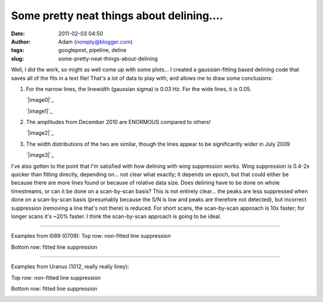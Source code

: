 Some pretty neat things about delining....
##########################################
:date: 2011-02-03 04:50
:author: Adam (noreply@blogger.com)
:tags: googlepost, pipeline, deline
:slug: some-pretty-neat-things-about-delining

Well, I did the work, so might as well come up with some plots...
I created a gaussian-fitting based delining code that saves all of the
fits in a text file! That's a lot of data to play with, and allows me to
draw some conclusions:

#. For the narrow lines, the linewidth (gaussian sigma) is 0.03 Hz. For
   the wide lines, it is 0.05.

   .. raw:: html

      <div class="separator" style="clear: both; text-align: center;">

   `|image0|`_

   .. raw:: html

      </div>

   .. raw:: html

      <div class="separator" style="clear: both; text-align: center;">

   `|image1|`_

   .. raw:: html

      </div>

#. The amplitudes from December 2010 are ENORMOUS compared to others!

   .. raw:: html

      <div class="separator" style="clear: both; text-align: center;">

   `|image2|`_

   .. raw:: html

      </div>

#. The width distributions of the two are similar, though the lines
   appear to be significantly wider in July 2009

   .. raw:: html

      <div class="separator" style="clear: both; text-align: center;">

   `|image3|`_

   .. raw:: html

      </div>

I've also gotten to the point that I'm satisfied with how delining with
wing suppression works. Wing suppression is 0.4-2x quicker than fitting
directly, depending on... not clear what exactly; it depends on epoch,
but that could either be because there are more lines found or because
of relative data size. Does delining have to be done on whole
timestreams, or can it be done on a scan-by-scan basis? This is not
entirely clear... the peaks are less suppressed when done on a
scan-by-scan basis (presumably because the S/N is low and peaks are
therefore not detected), but incorrect suppression (removing a line
that's not there) is reduced. For short scans, the scan-by-scan approach
is 10x faster; for longer scans it's ~20% faster. I think the
scan-by-scan approach is going to be ideal.

--------------

Examples from l089 (0709):
Top row: non-fitted line suppression

.. image:: http://4.bp.blogspot.com/_lsgW26mWZnU/TUowz4zgpsI/AAAAAAAAF8E/iJd0tAbVj0U/s320/deline_10hz_wingsuppress_psds_003.png
.. image:: http://4.bp.blogspot.com/_lsgW26mWZnU/TUow1IQ_Y9I/AAAAAAAAF8c/1OkISODwwPM/s320/deline_fitline_10hz_noscan_nsig0_preservephase_timestreams_003.png

Bottom row: fitted line suppression

.. image:: http://4.bp.blogspot.com/_lsgW26mWZnU/TUow0sTBKsI/AAAAAAAAF8U/GtL0nyvlNBw/s320/deline_fitline_10hz_noscan_nsig0_preservephase_psds_003.png
.. image:: http://1.bp.blogspot.com/_lsgW26mWZnU/TUow0d-vEcI/AAAAAAAAF8M/or2gkvGxW4o/s320/deline_10hz_wingsuppress_timestreams_003.png

--------------

Examples from Uranus (1012, really really liney):

Top row: non-fitted line suppression

.. image:: http://1.bp.blogspot.com/_lsgW26mWZnU/TUoxEvWqRwI/AAAAAAAAF8k/J6ImhPN9ZS0/s320/deline_10hz_wingsuppress_psds_003.png
.. image:: http://2.bp.blogspot.com/_lsgW26mWZnU/TUoxFMLdujI/AAAAAAAAF8s/DrzWxFCdBu0/s320/deline_10hz_wingsuppress_timestreams_003.png

Bottom row: fitted line suppression

.. image:: http://3.bp.blogspot.com/_lsgW26mWZnU/TUoxFXYN_tI/AAAAAAAAF80/BQwv6ROSOJ4/s320/deline_fitline_10hz_noscan_nsig0_preservephase_psds_003.png
.. image:: http://4.bp.blogspot.com/_lsgW26mWZnU/TUoxF_c0URI/AAAAAAAAF88/JU9_F-8HC2k/s320/deline_fitline_10hz_noscan_nsig0_preservephase_timestreams_003.png

.. _|image12|: http://2.bp.blogspot.com/_lsgW26mWZnU/TUorHEcJO0I/AAAAAAAAF7k/TaWEWrbczZ0/s1600/histogram_fit_deline_linewidths.png
.. _|image13|: http://1.bp.blogspot.com/_lsgW26mWZnU/TUorHusiIdI/AAAAAAAAF7s/NX67lE3OgaQ/s1600/histogram_fit_deline_linewidths_wide.png
.. _|image14|: http://4.bp.blogspot.com/_lsgW26mWZnU/TUosLpxdcdI/AAAAAAAAF70/QTgqsu4uQrg/s1600/histogram_fit_deline_amplitudes_epochcompare.png
.. _|image15|: http://3.bp.blogspot.com/_lsgW26mWZnU/TUotc81_ztI/AAAAAAAAF78/8nxzuv8Apc8/s1600/histogram_fit_deline_width_epochcompare.png
.. _|image16|: http://4.bp.blogspot.com/_lsgW26mWZnU/TUowz4zgpsI/AAAAAAAAF8E/iJd0tAbVj0U/s1600/deline_10hz_wingsuppress_psds_003.png
.. _|image17|: http://4.bp.blogspot.com/_lsgW26mWZnU/TUow1IQ_Y9I/AAAAAAAAF8c/1OkISODwwPM/s1600/deline_fitline_10hz_noscan_nsig0_preservephase_timestreams_003.png
.. _|image18|: http://4.bp.blogspot.com/_lsgW26mWZnU/TUow0sTBKsI/AAAAAAAAF8U/GtL0nyvlNBw/s1600/deline_fitline_10hz_noscan_nsig0_preservephase_psds_003.png
.. _|image19|: http://1.bp.blogspot.com/_lsgW26mWZnU/TUow0d-vEcI/AAAAAAAAF8M/or2gkvGxW4o/s1600/deline_10hz_wingsuppress_timestreams_003.png
.. _|image20|: http://1.bp.blogspot.com/_lsgW26mWZnU/TUoxEvWqRwI/AAAAAAAAF8k/J6ImhPN9ZS0/s1600/deline_10hz_wingsuppress_psds_003.png
.. _|image21|: http://2.bp.blogspot.com/_lsgW26mWZnU/TUoxFMLdujI/AAAAAAAAF8s/DrzWxFCdBu0/s1600/deline_10hz_wingsuppress_timestreams_003.png
.. _|image22|: http://3.bp.blogspot.com/_lsgW26mWZnU/TUoxFXYN_tI/AAAAAAAAF80/BQwv6ROSOJ4/s1600/deline_fitline_10hz_noscan_nsig0_preservephase_psds_003.png
.. _|image23|: http://4.bp.blogspot.com/_lsgW26mWZnU/TUoxF_c0URI/AAAAAAAAF88/JU9_F-8HC2k/s1600/deline_fitline_10hz_noscan_nsig0_preservephase_timestreams_003.png


